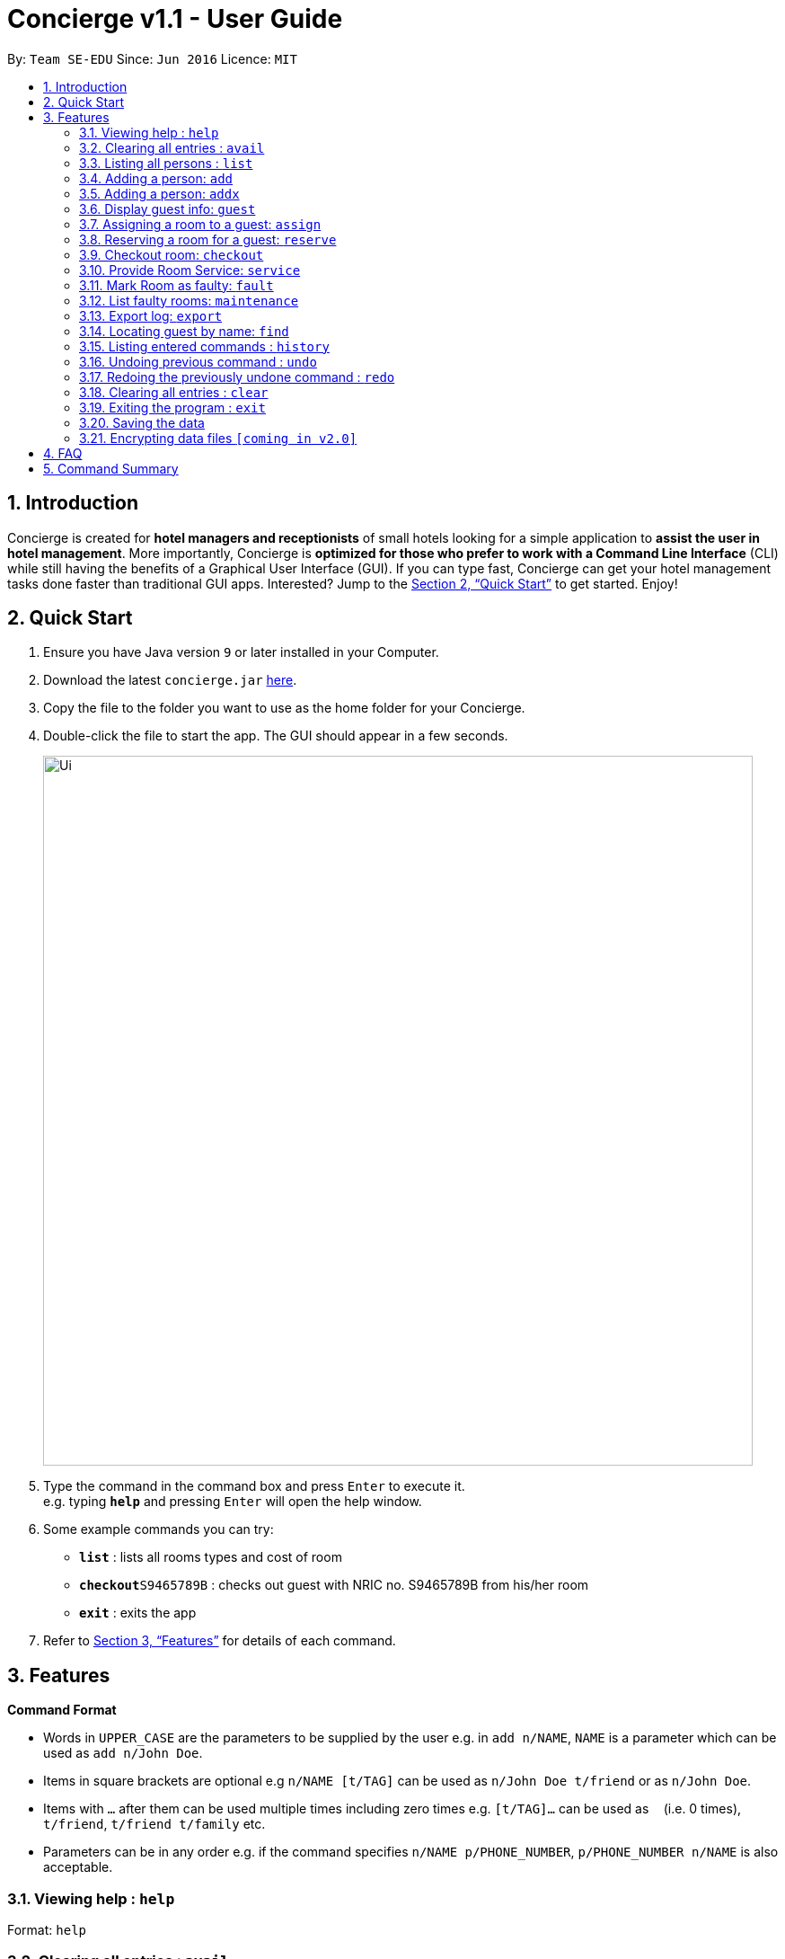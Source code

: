= Concierge v1.1 - User Guide
:site-section: UserGuide
:toc:
:toc-title:
:toc-placement: preamble
:sectnums:
:imagesDir: images
:stylesDir: stylesheets
:xrefstyle: full
:experimental:
ifdef::env-github[]
:tip-caption: :bulb:
:note-caption: :information_source:
endif::[]
:repoURL: https://github.com/se-edu/addressbook-level4

By: `Team SE-EDU`      Since: `Jun 2016`      Licence: `MIT`

== Introduction

Concierge is created for *hotel managers and receptionists* of small hotels looking for a simple application to *assist
the user in hotel management*. More importantly, Concierge is *optimized for those who prefer to work with a Command Line Interface*
(CLI) while still having the benefits of a Graphical User Interface (GUI). If you can type fast, Concierge can get your
hotel management tasks done faster than traditional GUI apps. Interested? Jump to the <<Quick Start>> to get started. Enjoy!

== Quick Start

.  Ensure you have Java version `9` or later installed in your Computer.
.  Download the latest `concierge.jar` link:{repoURL}/releases[here].
.  Copy the file to the folder you want to use as the home folder for your Concierge.
.  Double-click the file to start the app. The GUI should appear in a few seconds.
+
image::Ui.png[width="790"]
+
.  Type the command in the command box and press kbd:[Enter] to execute it. +
e.g. typing *`help`* and pressing kbd:[Enter] will open the help window.
.  Some example commands you can try:

* *`list`* : lists all rooms types and cost of room
* **`checkout`**`S9465789B` : checks out guest with NRIC no. S9465789B from his/her room
* *`exit`* : exits the app

.  Refer to <<Features>> for details of each command.

[[Features]]
== Features

====
*Command Format*

* Words in `UPPER_CASE` are the parameters to be supplied by the user e.g. in `add n/NAME`, `NAME` is a parameter which can be used as `add n/John Doe`.
* Items in square brackets are optional e.g `n/NAME [t/TAG]` can be used as `n/John Doe t/friend` or as `n/John Doe`.
* Items with `…`​ after them can be used multiple times including zero times e.g. `[t/TAG]...` can be used as `{nbsp}` (i.e. 0 times), `t/friend`, `t/friend t/family` etc.
* Parameters can be in any order e.g. if the command specifies `n/NAME p/PHONE_NUMBER`, `p/PHONE_NUMBER n/NAME` is also acceptable.
====

=== Viewing help : `help`

Format: `help`

=== Clearing all entries : `avail`

Lists all the available rooms of that type for the next NUM_DAYS days +
Format: `avail r/ROOM TYPE num/NUM_DAYS`

Lists all available rooms from start to end date. Dates have to be given in YYMMDD format

Examples:

* `avail r/Double Room num/5`
* `avail r/Double Room ds/20180910 de/21080912`

=== Listing all persons : `list`

Shows a list of all room types and cost of room +
Format: `list`

=== Adding a person: `add`

Adds a guest to the guest list for the purpose of assigning a room +
Format: `add n/NAME p/PHONE_NUMBER e/EMAIL [t/TAG]...`

=== Adding a person: `addx`

Adds a guest to the guest list NOT for the purpose of assigning a room +
Format: `add n/NAME p/PHONE_NUMBER e/EMAIL [t/TAG]...`

[TIP]
A guest can have any number of tags (including 0)

Examples:

* `add n/guest g/S9876543B`

=== Display guest info: `guest`

Lists information about a specified guest +
Format: `n/guest g/S9876543B`

Guests are identified by their ID number

=== Assigning a room to a guest: `assign`

Assigns all guests added with the `add` command to the room with the given `ROOM_ID`  +
Format: `assign rm/709`

Assigns all guests given in the keywords to the room with the given `ROOM_ID`  +
Format: `assign rm/709 g/S9876543B g/S9345678Z`

If there are conflicting guest entries, the system will prompt for a selection decision
Guests are identified by their ID number

=== Reserving a room for a guest: `reserve`

Reserves the room given by `ROOM_ID` for all guests added with the add command.
Dates have to be given in YYMMDD format  +
Format: `reserve rm/709 ds/20180910 de/20180912`

Reserves the room given by `ROOM_ID` to all guests given in the keywords +
Format: `assign rm/709 ds/20180910 de/20180912 g/S9876543B g/S9345678Z`

If there are conflicting guest entries, the system will prompt for a selection decision.
Dates have to be given on YYMMDD format.
Guests are identified by their ID number.

=== Checkout room: `checkout`

Checks out all guests in the room and deletes all guests from the system. Room is then marked for
housekeeping  +
Format: `checkout rm/709`

Checks out the guest from his/her room and the guest is deleted from the system.
If there no more guests in the room, room is marked for housekeeping +
Format: `checkout g/S9876543B`

Guests are identified by their ID number.

=== Provide Room Service: `service`

Provides the given room service for the room and charges are tagged to the room  +
Format: `service rm/709 st/bath supplies`

st refers to the type of room service required. Could be bath supplies, mini bar, replacing sheets,
vacuuming, general, etc.

=== Mark Room as faulty: `fault`

Marks the given room for maintenance +
Format: `service rm/709 mt/wiring`

mt refers to the type of maintenance required.
Room will not be available for booking or reservation whilst in this state.

=== List faulty rooms: `maintenance`

Lists all rooms that require maintenance +
Format: `maintenance`

=== Export log: `export`

Exports a log of all history of commands into a text file +
Format: `export`

=== Locating guest by name: `find`

Finds guest whose names contain any of the given keywords. +
Format: `find KEYWORD [MORE_KEYWORDS]`

****
* The search is case insensitive. e.g `hans` will match `Hans`
* The order of the keywords does not matter. e.g. `Hans Bo` will match `Bo Hans`
* Only the name is searched.
* Only full words will be matched e.g. `Han` will not match `Hans`
* Persons matching at least one keyword will be returned (i.e. `OR` search). e.g. `Hans Bo` will return `Hans Gruber`, `Bo Yang`
****

Examples:

* `find John` +
Returns `john` and `John Doe`
* `find Betsy Tim John` +
Returns any person having names `Betsy`, `Tim`, or `John`

=== Listing entered commands : `history`

Lists all the commands that you have entered in reverse chronological order. +
Format: `history`

[NOTE]
====
Pressing the kbd:[&uarr;] and kbd:[&darr;] arrows will display the previous and next input respectively in the command box.
====

// tag::undoredo[]
=== Undoing previous command : `undo`

Restores the concierge application to the state before the previous _undoable_ command was executed. +
Format: `undo`

[NOTE]
====
Undoable commands: those commands that modify the address book's content (`add`, `delete`, `edit` and `clear`).
====

Examples:

* `delete 1` +
`list` +
`undo` (reverses the `delete 1` command) +

* `select 1` +
`list` +
`undo` +
The `undo` command fails as there are no undoable commands executed previously.

* `delete 1` +
`clear` +
`undo` (reverses the `clear` command) +
`undo` (reverses the `delete 1` command) +

=== Redoing the previously undone command : `redo`

Reverses the most recent `undo` command. +
Format: `redo`

Examples:

* `delete 1` +
`undo` (reverses the `delete 1` command) +
`redo` (reapplies the `delete 1` command) +

* `delete 1` +
`redo` +
The `redo` command fails as there are no `undo` commands executed previously.

* `delete 1` +
`clear` +
`undo` (reverses the `clear` command) +
`undo` (reverses the `delete 1` command) +
`redo` (reapplies the `delete 1` command) +
`redo` (reapplies the `clear` command) +
// end::undoredo[]

=== Clearing all entries : `clear`

Clears all entries from the application. +
Format: `clear`

=== Exiting the program : `exit`

Exits the program. +
Format: `exit`

=== Saving the data

Address book data are saved in the hard disk automatically after any command that changes the data. +
There is no need to save manually.

// tag::dataencryption[]
=== Encrypting data files `[coming in v2.0]`

_{explain how the user can enable/disable data encryption}_
// end::dataencryption[]

== FAQ

*Q*: How do I transfer my data to another Computer? +
*A*: Install the app in the other computer and overwrite the empty data file it creates with the file that contains the data of your previous Address Book folder.

== Command Summary

* *Clear* : `clear`
* *Delete* : `delete INDEX` +
e.g. `delete 3`
* *Edit* : `edit INDEX [n/NAME] [p/PHONE_NUMBER] [e/EMAIL] [a/ADDRESS] [t/TAG]...` +
e.g. `edit 2 n/James Lee e/jameslee@example.com`
* *Find* : `find KEYWORD [MORE_KEYWORDS]` +
e.g. `find James Jake`
* *List* : `list`
* *Help* : `help`
* *Select* : `select INDEX` +
e.g.`select 2`
* *History* : `history`
* *Undo* : `undo`
* *Redo* : `redo`
* *Assign a room* : `assign`
* *Check available rooms* : `avail`
* *Add a guest for assigning* : `add`
* *Add a guest NOT for assigning* : `addx`
* *Reserve a room* : `reserve`
* *Display guest info* : `guest`
* *Checkout* : `checkout`
* *Room Service* : `service`
* *Mark Room as faulty* : `fault`
* *List faulty rooms* : `maintenance`
* *Export log* : `export`



